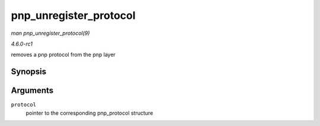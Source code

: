 
.. _API-pnp-unregister-protocol:

=======================
pnp_unregister_protocol
=======================

*man pnp_unregister_protocol(9)*

*4.6.0-rc1*

removes a pnp protocol from the pnp layer


Synopsis
========

.. c:function:: void pnp_unregister_protocol( struct pnp_protocol * protocol )

Arguments
=========

``protocol``
    pointer to the corresponding pnp_protocol structure
